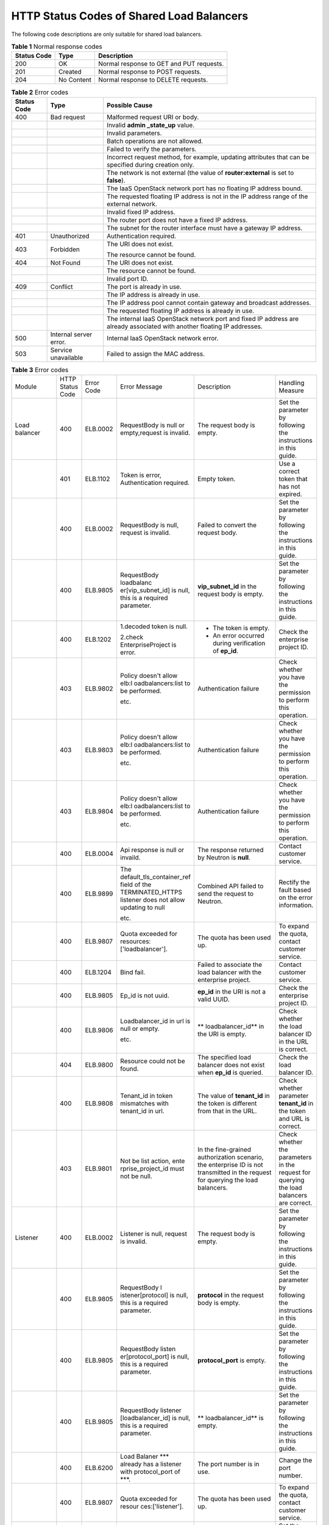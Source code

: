 .. _shared_lb_status_code:

HTTP Status Codes of Shared Load Balancers
==========================================

The following code descriptions are only suitable for shared load balancers.

.. table:: **Table 1** Normal response codes

   =========== ========== ========================================
   Status Code Type       Description
   =========== ========== ========================================
   200         OK         Normal response to GET and PUT requests.
   201         Created    Normal response to POST requests.
   204         No Content Normal response to DELETE requests.
   =========== ========== ========================================

.. table:: **Table 2** Error codes

   +-------------+------------------------+---------------------------------------+
   | Status Code | Type                   | Possible Cause                        |
   +=============+========================+=======================================+
   | 400         | Bad request            | Malformed request URI or body.        |
   +-------------+------------------------+---------------------------------------+
   |             |                        | Invalid **admin \_state_up** value.   |
   +-------------+------------------------+---------------------------------------+
   |             |                        | Invalid parameters.                   |
   +-------------+------------------------+---------------------------------------+
   |             |                        | Batch operations are not allowed.     |
   +-------------+------------------------+---------------------------------------+
   |             |                        | Failed to verify the parameters.      |
   +-------------+------------------------+---------------------------------------+
   |             |                        | Incorrect request method, for         |
   |             |                        | example, updating attributes that can |
   |             |                        | be specified during creation only.    |
   +-------------+------------------------+---------------------------------------+
   |             |                        | The network is not external (the      |
   |             |                        | value of **router:external** is set   |
   |             |                        | to **false**).                        |
   +-------------+------------------------+---------------------------------------+
   |             |                        | The IaaS OpenStack network port has   |
   |             |                        | no floating IP address bound.         |
   +-------------+------------------------+---------------------------------------+
   |             |                        | The requested floating IP address is  |
   |             |                        | not in the IP address range of the    |
   |             |                        | external network.                     |
   +-------------+------------------------+---------------------------------------+
   |             |                        | Invalid fixed IP address.             |
   +-------------+------------------------+---------------------------------------+
   |             |                        | The router port does not have a fixed |
   |             |                        | IP address.                           |
   +-------------+------------------------+---------------------------------------+
   |             |                        | The subnet for the router interface   |
   |             |                        | must have a gateway IP address.       |
   +-------------+------------------------+---------------------------------------+
   | 401         | Unauthorized           | Authentication required.              |
   +-------------+------------------------+---------------------------------------+
   | 403         | Forbidden              | The URI does not exist.               |
   |             |                        |                                       |
   |             |                        | The resource cannot be found.         |
   +-------------+------------------------+---------------------------------------+
   | 404         | Not Found              | The URI does not exist.               |
   +-------------+------------------------+---------------------------------------+
   |             |                        | The resource cannot be found.         |
   +-------------+------------------------+---------------------------------------+
   |             |                        | Invalid port ID.                      |
   +-------------+------------------------+---------------------------------------+
   | 409         | Conflict               | The port is already in use.           |
   +-------------+------------------------+---------------------------------------+
   |             |                        | The IP address is already in use.     |
   +-------------+------------------------+---------------------------------------+
   |             |                        | The IP address pool cannot contain    |
   |             |                        | gateway and broadcast addresses.      |
   +-------------+------------------------+---------------------------------------+
   |             |                        | The requested floating IP address is  |
   |             |                        | already in use.                       |
   +-------------+------------------------+---------------------------------------+
   |             |                        | The internal IaaS OpenStack network   |
   |             |                        | port and fixed IP address are already |
   |             |                        | associated with another floating IP   |
   |             |                        | addresses.                            |
   +-------------+------------------------+---------------------------------------+
   | 500         | Internal server error. | Internal IaaS OpenStack network       |
   |             |                        | error.                                |
   +-------------+------------------------+---------------------------------------+
   | 503         | Service unavailable    | Failed to assign the MAC address.     |
   +-------------+------------------------+---------------------------------------+

.. table:: **Table 3** Error codes

   +-------------------+------------------+------------+---------------------------+-------------------------------+-------------------+
   | Module            | HTTP Status Code | Error Code | Error Message             | Description                   | Handling Measure  |
   +-------------------+------------------+------------+---------------------------+-------------------------------+-------------------+
   | Load balancer     | 400              | ELB.0002   | RequestBody is            | The request body              | Set the parameter |
   |                   |                  |            | null or                   | is empty.                     | by following the  |
   |                   |                  |            | empty,request is          |                               | instructions in   |
   |                   |                  |            | invalid.                  |                               | this guide.       |
   +-------------------+------------------+------------+---------------------------+-------------------------------+-------------------+
   |                   | 401              | ELB.1102   | Token is error,           | Empty token.                  | Use a correct     |
   |                   |                  |            | Authentication            |                               | token that has    |
   |                   |                  |            | required.                 |                               | not expired.      |
   +-------------------+------------------+------------+---------------------------+-------------------------------+-------------------+
   |                   | 400              | ELB.0002   | RequestBody is            | Failed to convert             | Set the parameter |
   |                   |                  |            | null, request is          | the request body.             | by following the  |
   |                   |                  |            | invalid.                  |                               | instructions in   |
   |                   |                  |            |                           |                               | this guide.       |
   +-------------------+------------------+------------+---------------------------+-------------------------------+-------------------+
   |                   | 400              | ELB.9805   | RequestBody               | **vip_subnet_id**             | Set the parameter |
   |                   |                  |            | loadbalanc                | in the request                | by following the  |
   |                   |                  |            | er[vip_subnet_id]         | body is empty.                | instructions in   |
   |                   |                  |            | is null, this is          |                               | this guide.       |
   |                   |                  |            | a required                |                               |                   |
   |                   |                  |            | parameter.                |                               |                   |
   +-------------------+------------------+------------+---------------------------+-------------------------------+-------------------+
   |                   | 400              | ELB.1202   | 1.decoded token           | -  The token is               | Check the         |
   |                   |                  |            | is null.                  |    empty.                     | enterprise        |
   |                   |                  |            |                           | -  An error                   | project ID.       |
   |                   |                  |            | 2.check                   |    occurred                   |                   |
   |                   |                  |            | EnterpriseProject         |    during                     |                   |
   |                   |                  |            | is error.                 |    verification               |                   |
   |                   |                  |            |                           |    of **ep_id**.              |                   |
   +-------------------+------------------+------------+---------------------------+-------------------------------+-------------------+
   |                   | 403              | ELB.9802   | Policy doesn't            | Authentication                | Check whether you |
   |                   |                  |            | allow                     | failure                       | have the          |
   |                   |                  |            | elb:l                     |                               | permission to     |
   |                   |                  |            | oadbalancers:list         |                               | perform this      |
   |                   |                  |            | to be performed.          |                               | operation.        |
   |                   |                  |            |                           |                               |                   |
   |                   |                  |            | etc.                      |                               |                   |
   +-------------------+------------------+------------+---------------------------+-------------------------------+-------------------+
   |                   | 403              | ELB.9803   | Policy doesn't            | Authentication                | Check whether you |
   |                   |                  |            | allow                     | failure                       | have the          |
   |                   |                  |            | elb:l                     |                               | permission to     |
   |                   |                  |            | oadbalancers:list         |                               | perform this      |
   |                   |                  |            | to be performed.          |                               | operation.        |
   |                   |                  |            |                           |                               |                   |
   |                   |                  |            | etc.                      |                               |                   |
   +-------------------+------------------+------------+---------------------------+-------------------------------+-------------------+
   |                   | 403              | ELB.9804   | Policy doesn't            | Authentication                | Check whether you |
   |                   |                  |            | allow                     | failure                       | have the          |
   |                   |                  |            | elb:l                     |                               | permission to     |
   |                   |                  |            | oadbalancers:list         |                               | perform this      |
   |                   |                  |            | to be performed.          |                               | operation.        |
   |                   |                  |            |                           |                               |                   |
   |                   |                  |            | etc.                      |                               |                   |
   +-------------------+------------------+------------+---------------------------+-------------------------------+-------------------+
   |                   | 400              | ELB.0004   | Api response is           | The response                  | Contact customer  |
   |                   |                  |            | null or invaild.          | returned by                   | service.          |
   |                   |                  |            |                           | Neutron is                    |                   |
   |                   |                  |            |                           | **null**.                     |                   |
   +-------------------+------------------+------------+---------------------------+-------------------------------+-------------------+
   |                   | 400              | ELB.9899   | The                       | Combined API                  | Rectify the fault |
   |                   |                  |            | default_tls_container_ref | failed to send                | based on the      |
   |                   |                  |            | field of the              | the request to                | error             |
   |                   |                  |            | TERMINATED_HTTPS          | Neutron.                      | information.      |
   |                   |                  |            | listener does not         |                               |                   |
   |                   |                  |            | allow updating to         |                               |                   |
   |                   |                  |            | null                      |                               |                   |
   |                   |                  |            |                           |                               |                   |
   |                   |                  |            | etc.                      |                               |                   |
   +-------------------+------------------+------------+---------------------------+-------------------------------+-------------------+
   |                   | 400              | ELB.9807   | Quota exceeded            | The quota has                 | To expand the     |
   |                   |                  |            | for                       | been used up.                 | quota, contact    |
   |                   |                  |            | resources:                |                               | customer service. |
   |                   |                  |            | ['loadbalancer'].         |                               |                   |
   +-------------------+------------------+------------+---------------------------+-------------------------------+-------------------+
   |                   | 400              | ELB.1204   | Bind fail.                | Failed to                     | Contact customer  |
   |                   |                  |            |                           | associate the                 | service.          |
   |                   |                  |            |                           | load balancer                 |                   |
   |                   |                  |            |                           | with the                      |                   |
   |                   |                  |            |                           | enterprise                    |                   |
   |                   |                  |            |                           | project.                      |                   |
   +-------------------+------------------+------------+---------------------------+-------------------------------+-------------------+
   |                   | 400              | ELB.9805   | Ep_id is not              | **ep_id** in the              | Check the         |
   |                   |                  |            | uuid.                     | URI is not a                  | enterprise        |
   |                   |                  |            |                           | valid UUID.                   | project ID.       |
   +-------------------+------------------+------------+---------------------------+-------------------------------+-------------------+
   |                   | 400              | ELB.9806   | Loadbalancer_id           | **                            | Check whether the |
   |                   |                  |            | in url is null or         | loadbalancer_id**             | load balancer ID  |
   |                   |                  |            | empty.                    | in the URI is                 | in the URL is     |
   |                   |                  |            |                           | empty.                        | correct.          |
   |                   |                  |            | etc.                      |                               |                   |
   +-------------------+------------------+------------+---------------------------+-------------------------------+-------------------+
   |                   | 404              | ELB.9800   | Resource could            | The specified                 | Check the load    |
   |                   |                  |            | not be found.             | load balancer                 | balancer ID.      |
   |                   |                  |            |                           | does not exist                |                   |
   |                   |                  |            |                           | when **ep_id** is             |                   |
   |                   |                  |            |                           | queried.                      |                   |
   +-------------------+------------------+------------+---------------------------+-------------------------------+-------------------+
   |                   | 400              | ELB.9808   | Tenant_id in              | The value of                  | Check whether     |
   |                   |                  |            | token mismatches          | **tenant_id** in              | parameter         |
   |                   |                  |            | with tenant_id in         | the token is                  | **tenant_id** in  |
   |                   |                  |            | url.                      | different from                | the token and URL |
   |                   |                  |            |                           | that in the URL.              | is correct.       |
   +-------------------+------------------+------------+---------------------------+-------------------------------+-------------------+
   |                   | 403              | ELB.9801   | Not be list               | In the                        | Check whether the |
   |                   |                  |            | action,                   | fine-grained                  | parameters in the |
   |                   |                  |            | ente                      | authorization                 | request for       |
   |                   |                  |            | rprise_project_id         | scenario, the                 | querying the load |
   |                   |                  |            | must not be null.         | enterprise ID is              | balancers are     |
   |                   |                  |            |                           | not transmitted               | correct.          |
   |                   |                  |            |                           | in the request                |                   |
   |                   |                  |            |                           | for querying the              |                   |
   |                   |                  |            |                           | load balancers.               |                   |
   +-------------------+------------------+------------+---------------------------+-------------------------------+-------------------+
   | Listener          | 400              | ELB.0002   | Listener is null,         | The request body              | Set the parameter |
   |                   |                  |            | request is                | is empty.                     | by following the  |
   |                   |                  |            | invalid.                  |                               | instructions in   |
   |                   |                  |            |                           |                               | this guide.       |
   +-------------------+------------------+------------+---------------------------+-------------------------------+-------------------+
   |                   | 400              | ELB.9805   | RequestBody               | **protocol** in               | Set the parameter |
   |                   |                  |            | l                         | the request body              | by following the  |
   |                   |                  |            | istener[protocol]         | is empty.                     | instructions in   |
   |                   |                  |            | is null, this is          |                               | this guide.       |
   |                   |                  |            | a required                |                               |                   |
   |                   |                  |            | parameter.                |                               |                   |
   +-------------------+------------------+------------+---------------------------+-------------------------------+-------------------+
   |                   | 400              | ELB.9805   | RequestBody               | **protocol_port**             | Set the parameter |
   |                   |                  |            | listen                    | is empty.                     | by following the  |
   |                   |                  |            | er[protocol_port]         |                               | instructions in   |
   |                   |                  |            | is null, this is          |                               | this guide.       |
   |                   |                  |            | a required                |                               |                   |
   |                   |                  |            | parameter.                |                               |                   |
   +-------------------+------------------+------------+---------------------------+-------------------------------+-------------------+
   |                   | 400              | ELB.9805   | RequestBody               | **                            | Set the parameter |
   |                   |                  |            | listener                  | loadbalancer_id**             | by following the  |
   |                   |                  |            | [loadbalancer_id]         | is empty.                     | instructions in   |
   |                   |                  |            | is null, this is          |                               | this guide.       |
   |                   |                  |            | a required                |                               |                   |
   |                   |                  |            | parameter.                |                               |                   |
   +-------------------+------------------+------------+---------------------------+-------------------------------+-------------------+
   |                   | 400              | ELB.6200   | Load Balaner              | The port number               | Change the port   |
   |                   |                  |            | \**\* already has         | is in use.                    | number.           |
   |                   |                  |            | a listener with           |                               |                   |
   |                   |                  |            | protocol_port of          |                               |                   |
   |                   |                  |            | \***.                     |                               |                   |
   +-------------------+------------------+------------+---------------------------+-------------------------------+-------------------+
   |                   | 400              | ELB.9807   | Quota exceeded            | The quota has                 | To expand the     |
   |                   |                  |            | for                       | been used up.                 | quota, contact    |
   |                   |                  |            | resour                    |                               | customer service. |
   |                   |                  |            | ces:['listener'].         |                               |                   |
   +-------------------+------------------+------------+---------------------------+-------------------------------+-------------------+
   | Backend server    | 400              | ELB.0002   | Pool is null,             | The request body              | Set the parameter |
   | group             |                  |            | request is                | is empty.                     | by following the  |
   |                   |                  |            | invalid.                  |                               | instructions in   |
   |                   |                  |            |                           |                               | this guide.       |
   +-------------------+------------------+------------+---------------------------+-------------------------------+-------------------+
   |                   | 400              | ELB.9805   | RequestBody               | **protocol** is               | Set the parameter |
   |                   |                  |            | pool[protocol] is         | empty.                        | by following the  |
   |                   |                  |            | null, this is a           |                               | instructions in   |
   |                   |                  |            | required                  |                               | this guide.       |
   |                   |                  |            | parameter.                |                               |                   |
   +-------------------+------------------+------------+---------------------------+-------------------------------+-------------------+
   |                   | 400              | ELB.9805   | RequestBody               | **lb_algorithm**              | Set the parameter |
   |                   |                  |            | p                         | is empty.                     | by following the  |
   |                   |                  |            | ool[lb_algorithm]         |                               | instructions in   |
   |                   |                  |            | is null, this is          |                               | this guide.       |
   |                   |                  |            | a required                |                               |                   |
   |                   |                  |            | parameter.                |                               |                   |
   +-------------------+------------------+------------+---------------------------+-------------------------------+-------------------+
   |                   | 400              | ELB.9807   | Quota exceeded            | The quota has                 | To expand the     |
   |                   |                  |            | for                       | been used up.                 | quota, contact    |
   |                   |                  |            | re                        |                               | customer service. |
   |                   |                  |            | sources:['pool'].         |                               |                   |
   +-------------------+------------------+------------+---------------------------+-------------------------------+-------------------+
   |                   | 400              | ELB.9805   | RequestBody               | **listener_id**               | Set the parameter |
   |                   |                  |            | pool                      | is empty.                     | by following the  |
   |                   |                  |            | [loadbalancer_id]         |                               | instructions in   |
   |                   |                  |            | and                       |                               | this guide.       |
   |                   |                  |            | pool[listener_id]         |                               |                   |
   |                   |                  |            | both are null,            |                               |                   |
   |                   |                  |            | this has at least         |                               |                   |
   |                   |                  |            | one parameter.            |                               |                   |
   +-------------------+------------------+------------+---------------------------+-------------------------------+-------------------+
   | Backend server    | 400              | ELB.9805   | RequestBody               | **sess                        | Set the parameter |
   |                   |                  |            | pool[session_p            | ion_persistence**             | by following the  |
   |                   |                  |            | ersistence][type]         | is empty.                     | instructions in   |
   |                   |                  |            | is null. when             |                               | this guide.       |
   |                   |                  |            | pool[ses                  |                               |                   |
   |                   |                  |            | sion_persistence]         |                               |                   |
   |                   |                  |            | exists, this is a         |                               |                   |
   |                   |                  |            | required                  |                               |                   |
   |                   |                  |            | parameter.                |                               |                   |
   +-------------------+------------------+------------+---------------------------+-------------------------------+-------------------+
   |                   | 400              | ELB.0002   | Member is                 | The request body              | Set the parameter |
   |                   |                  |            | null,request is           | is empty.                     | by following the  |
   |                   |                  |            | invalid.                  |                               | instructions in   |
   |                   |                  |            |                           |                               | this guide.       |
   +-------------------+------------------+------------+---------------------------+-------------------------------+-------------------+
   |                   | 400              | ELB.9805   | RequestBody               | **address** is                | Set the parameter |
   |                   |                  |            | member[address]           | empty.                        | by following the  |
   |                   |                  |            | is null, this is          |                               | instructions in   |
   |                   |                  |            | a required                |                               | this guide.       |
   |                   |                  |            | parameter.                |                               |                   |
   +-------------------+------------------+------------+---------------------------+-------------------------------+-------------------+
   |                   | 400              | ELB.9807   | Quota exceeded            | The quota has                 | To expand the     |
   |                   |                  |            | for                       | been used up.                 | quota, contact    |
   |                   |                  |            | reso                      |                               | customer service. |
   |                   |                  |            | urces:['member'].         |                               |                   |
   +-------------------+------------------+------------+---------------------------+-------------------------------+-------------------+
   |                   | 400              | ELB.9805   | RequestBody               | The value of                  | Set the parameter |
   |                   |                  |            | member[address]'s         | **address**                   | by following the  |
   |                   |                  |            | length is %s,             | contains more                 | instructions in   |
   |                   |                  |            | greater than 64.          | than 64                       | this guide.       |
   |                   |                  |            |                           | characters.                   |                   |
   +-------------------+------------------+------------+---------------------------+-------------------------------+-------------------+
   |                   | 400              | ELB.9805   | RequestBody               | **protocol_port**             | Set the parameter |
   |                   |                  |            | memb                      | is empty.                     | by following the  |
   |                   |                  |            | er[protocol_port]         |                               | instructions in   |
   |                   |                  |            | is null, this is          |                               | this guide.       |
   |                   |                  |            | a required                |                               |                   |
   |                   |                  |            | parameter.                |                               |                   |
   +-------------------+------------------+------------+---------------------------+-------------------------------+-------------------+
   | Health check      | 400              | ELB.9805   | RequestBody               | **subnet_id** is              | Set the parameter |
   |                   |                  |            | member[subnet_id]         | empty.                        | by following the  |
   |                   |                  |            | is null, this is          |                               | instructions in   |
   |                   |                  |            | a required                |                               | this guide.       |
   |                   |                  |            | parameter.                |                               |                   |
   +-------------------+------------------+------------+---------------------------+-------------------------------+-------------------+
   |                   | 400              | ELB.0002   | healthmonitor is          | The request body              | Set the parameter |
   |                   |                  |            | null,request is           | is empty.                     | by following the  |
   |                   |                  |            | invalid.                  |                               | instructions in   |
   |                   |                  |            |                           |                               | this guide.       |
   +-------------------+------------------+------------+---------------------------+-------------------------------+-------------------+
   |                   | 400              | ELB.9805   | RequestBody               | **delay** is                  | Set the parameter |
   |                   |                  |            | hea                       | empty.                        | by following the  |
   |                   |                  |            | lthmonitor[delay]         |                               | instructions in   |
   |                   |                  |            | is null, this is          |                               | this guide.       |
   |                   |                  |            | a required                |                               |                   |
   |                   |                  |            | parameter.                |                               |                   |
   +-------------------+------------------+------------+---------------------------+-------------------------------+-------------------+
   |                   | 400              | ELB.9805   | RequestBody               | **max_retries**               | Set the parameter |
   |                   |                  |            | healthmon                 | is empty.                     | by following the  |
   |                   |                  |            | itor[max_retries]         |                               | instructions in   |
   |                   |                  |            | is null, this is          |                               | this guide.       |
   |                   |                  |            | a required                |                               |                   |
   |                   |                  |            | parameter.                |                               |                   |
   +-------------------+------------------+------------+---------------------------+-------------------------------+-------------------+
   |                   | 400              | ELB.9805   | RequestBody               | **pool_id** is                | Set the parameter |
   |                   |                  |            | healt                     | empty.                        | by following the  |
   |                   |                  |            | hmonitor[pool_id]         |                               | instructions in   |
   |                   |                  |            | is null, this is          |                               | this guide.       |
   |                   |                  |            | a required                |                               |                   |
   |                   |                  |            | parameter.                |                               |                   |
   +-------------------+------------------+------------+---------------------------+-------------------------------+-------------------+
   |                   | 400              | ELB.9807   | Quota exceeded            | The quota has                 | To expand the     |
   |                   |                  |            | for                       | been used up.                 | quota, contact    |
   |                   |                  |            | resources:[               |                               | customer service. |
   |                   |                  |            | 'healthmonitor'].         |                               |                   |
   +-------------------+------------------+------------+---------------------------+-------------------------------+-------------------+
   |                   | 400              | ELB.9805   | RequestBody               | **timeout** is                | Set the parameter |
   |                   |                  |            | healt                     | empty.                        | by following the  |
   |                   |                  |            | hmonitor[timeout]         |                               | instructions in   |
   |                   |                  |            | is null, this is          |                               | this guide.       |
   |                   |                  |            | a required                |                               |                   |
   |                   |                  |            | parameter.                |                               |                   |
   +-------------------+------------------+------------+---------------------------+-------------------------------+-------------------+
   | Forwarding policy | 400              | ELB.9805   | RequestBody               | **type** is                   | Set the parameter |
   |                   |                  |            | he                        | empty.                        | by following the  |
   |                   |                  |            | althmonitor[type]         |                               | instructions in   |
   |                   |                  |            | is null, this is          |                               | this guide.       |
   |                   |                  |            | a required                |                               |                   |
   |                   |                  |            | parameter.                |                               |                   |
   +-------------------+------------------+------------+---------------------------+-------------------------------+-------------------+
   |                   | 400              | ELB.0002   | l7policy is               | The request body              | Set the parameter |
   |                   |                  |            | null,request is           | is empty.                     | by following the  |
   |                   |                  |            | invalid.                  |                               | instructions in   |
   |                   |                  |            |                           |                               | this guide.       |
   +-------------------+------------------+------------+---------------------------+-------------------------------+-------------------+
   |                   | 400              | ELB.9807   | Quota exceeded            | The quota has                 | To expand the     |
   |                   |                  |            | for                       | been used up.                 | quota, contact    |
   |                   |                  |            | resource                  |                               | customer service. |
   |                   |                  |            | s:['l7policiey'].         |                               |                   |
   +-------------------+------------------+------------+---------------------------+-------------------------------+-------------------+
   |                   | 400              | ELB.9805   | RequestBody               | **listener_id**               | Set the parameter |
   |                   |                  |            | l7po                      | is empty.                     | by following the  |
   |                   |                  |            | licy[listener_id]         |                               | instructions in   |
   |                   |                  |            | is null, this is          |                               | this guide.       |
   |                   |                  |            | a required                |                               |                   |
   |                   |                  |            | parameter.                |                               |                   |
   +-------------------+------------------+------------+---------------------------+-------------------------------+-------------------+
   | Forwarding rule   | 400              | ELB.9805   | RequestBody               | **action** is                 | Set the parameter |
   |                   |                  |            | l7policy[action]          | empty.                        | by following the  |
   |                   |                  |            | is null, this is          |                               | instructions in   |
   |                   |                  |            | a required                |                               | this guide.       |
   |                   |                  |            | parameter.                |                               |                   |
   +-------------------+------------------+------------+---------------------------+-------------------------------+-------------------+
   |                   | 400              | ELB.0002   | Rule is                   | The request body              | Set the parameter |
   |                   |                  |            | null,request is           | is empty.                     | by following the  |
   |                   |                  |            | invalid.                  |                               | instructions in   |
   |                   |                  |            |                           |                               | this guide.       |
   +-------------------+------------------+------------+---------------------------+-------------------------------+-------------------+
   |                   | 400              | ELB.9805   | RequestBody               | **type** is                   | Set the parameter |
   |                   |                  |            | rule[type] is             | empty.                        | by following the  |
   |                   |                  |            | null, this is a           |                               | instructions in   |
   |                   |                  |            | required                  |                               | this guide.       |
   |                   |                  |            | parameter.                |                               |                   |
   +-------------------+------------------+------------+---------------------------+-------------------------------+-------------------+
   |                   | 400              | ELB.9807   | Quota exceeded            | The quota has                 | To expand the     |
   |                   |                  |            | for                       | been used up.                 | quota, contact    |
   |                   |                  |            | resources:['              |                               | customer service. |
   |                   |                  |            | l7policieyrule'].         |                               |                   |
   +-------------------+------------------+------------+---------------------------+-------------------------------+-------------------+
   |                   | 400              | ELB.9805   | RequestBody               | **compare_type**              | Set the parameter |
   |                   |                  |            | r                         | is empty.                     | by following the  |
   |                   |                  |            | ule[compare_type]         |                               | instructions in   |
   |                   |                  |            | is null, this is          |                               | this guide.       |
   |                   |                  |            | a required                |                               |                   |
   |                   |                  |            | parameter.                |                               |                   |
   +-------------------+------------------+------------+---------------------------+-------------------------------+-------------------+
   |                   | 400              | ELB.9805   | RequestBody               | **value** is                  | Set the parameter |
   |                   |                  |            | rule[value] is            | empty.                        | by following the  |
   |                   |                  |            | null, this is a           |                               | instructions in   |
   |                   |                  |            | required                  |                               | this guide.       |
   |                   |                  |            | parameter.                |                               |                   |
   +-------------------+------------------+------------+---------------------------+-------------------------------+-------------------+
   |                   | 400              | ELB.9805   | RequestBody               | The parameter                 | Set the parameter |
   |                   |                  |            | rule[value]'s             | value contains                | by following the  |
   |                   |                  |            | length is %s,             | more than 128                 | instructions in   |
   |                   |                  |            | greater than 128.         | characters.                   | this guide.       |
   +-------------------+------------------+------------+---------------------------+-------------------------------+-------------------+
   | Whitelist         | 400              | ELB.9807   | Quota exceeded            | The quota has                 | To expand the     |
   |                   |                  |            | for                       | been used up.                 | quota, contact    |
   |                   |                  |            | resourc                   |                               | customer service. |
   |                   |                  |            | es:['whitelist'].         |                               |                   |
   +-------------------+------------------+------------+---------------------------+-------------------------------+-------------------+
   |                   | 400              | ELB.0002   | whitelist is              | The request body              | Set the parameter |
   |                   |                  |            | null,request is           | is empty.                     | by following the  |
   |                   |                  |            | invalid.                  |                               | instructions in   |
   |                   |                  |            |                           |                               | this guide.       |
   +-------------------+------------------+------------+---------------------------+-------------------------------+-------------------+
   |                   | 400              | ELB.9805   | RequestBody               | **listener_id**               | Set the parameter |
   |                   |                  |            | white                     | is empty.                     | by following the  |
   |                   |                  |            | list[listener_id]         |                               | instructions in   |
   |                   |                  |            | is null, this is          |                               | this guide.       |
   |                   |                  |            | a required                |                               |                   |
   |                   |                  |            | parameter.                |                               |                   |
   +-------------------+------------------+------------+---------------------------+-------------------------------+-------------------+
   |                   | 400              | ELB.9805   | RequestBody               | The value of                  | Set the parameter |
   |                   |                  |            | whiteli                   | **listener_id**               | by following the  |
   |                   |                  |            | st[listener_id]'s         | contains more                 | instructions in   |
   |                   |                  |            | length is %s,             | than 255                      | this guide.       |
   |                   |                  |            | greater than 255.         | characters.                   |                   |
   +-------------------+------------------+------------+---------------------------+-------------------------------+-------------------+
   | Label Management  | 400              | ELB.0002   | RequestBody is            | Invalid request               | Set the parameter |
   |                   |                  |            | null or empty.            | body.                         | by following the  |
   |                   |                  |            |                           |                               | instructions in   |
   |                   |                  |            |                           |                               | this guide.       |
   +-------------------+------------------+------------+---------------------------+-------------------------------+-------------------+
   |                   | 401              | ELB.1102   | Token is error,           | Invalid token.                | Use a correct     |
   |                   |                  |            | Authentication            |                               | token that has    |
   |                   |                  |            | required.                 |                               | not expired.      |
   +-------------------+------------------+------------+---------------------------+-------------------------------+-------------------+
   |                   | 400              | ELB.0002   | L                         | Invalid request               | Set the parameter |
   |                   |                  |            | ogTankRequestBody         | body.                         | by following the  |
   |                   |                  |            | is null, request          |                               | instructions in   |
   |                   |                  |            | is invalid.               |                               | this guide.       |
   +-------------------+------------------+------------+---------------------------+-------------------------------+-------------------+
   |                   |                  |            | LoadbalancerId in         | **                            | Set the parameter |
   |                   |                  |            | requestBody is            | loadbalancer_id**             | by following the  |
   |                   |                  |            | null.                     | in the request                | instructions in   |
   |                   |                  |            |                           | body is empty.                | this guide.       |
   +-------------------+------------------+------------+---------------------------+-------------------------------+-------------------+
   |                   |                  |            | LoggroupId in             | **log_group_id**              | Set the parameter |
   |                   |                  |            | requestBody is            | in the request                | by following the  |
   |                   |                  |            | null.                     | body is empty.                | instructions in   |
   |                   |                  |            |                           |                               | this guide.       |
   +-------------------+------------------+------------+---------------------------+-------------------------------+-------------------+
   |                   |                  |            | LogtopicId in             | **log_topic_id**              | Set the parameter |
   |                   |                  |            | requestBody is            | in the request                | by following the  |
   |                   |                  |            | null.                     | body is empty.                | instructions in   |
   |                   |                  |            |                           |                               | this guide.       |
   +-------------------+------------------+------------+---------------------------+-------------------------------+-------------------+
   |                   | 403              | ELB.9802   | Policy doesn't            | Permission                    | Check whether you |
   |                   |                  |            | allow                     | verification                  | have the          |
   |                   |                  |            | el                        | failed.                       | permission to     |
   |                   |                  |            | b:logtanks:create         |                               | perform this      |
   |                   |                  |            | to be performed.          |                               | operation.        |
   +-------------------+------------------+------------+---------------------------+-------------------------------+-------------------+
   |                   | 403              | ELB.9803   | Policy doesn't            | Permission                    | Check whether you |
   |                   |                  |            | allow                     | verification                  | have the          |
   |                   |                  |            | elb:l                     | failed.                       | permission to     |
   |                   |                  |            | oadbalancers:list         |                               | perform this      |
   |                   |                  |            | to be performed.          |                               | operation.        |
   |                   |                  |            |                           |                               |                   |
   |                   |                  |            | etc.                      |                               |                   |
   +-------------------+------------------+------------+---------------------------+-------------------------------+-------------------+
   |                   | 403              | ELB.9804   | Policy doesn't            | Permission                    | Check whether you |
   |                   |                  |            | allow                     | verification                  | have the          |
   |                   |                  |            | elb:l                     | failed.                       | permission to     |
   |                   |                  |            | oadbalancers:list         |                               | perform this      |
   |                   |                  |            | to be performed.          |                               | operation.        |
   |                   |                  |            |                           |                               |                   |
   |                   |                  |            | etc.                      |                               |                   |
   +-------------------+------------------+------------+---------------------------+-------------------------------+-------------------+
   |                   | 400              | ELB.9899   | The                       | Parameter                     | Rectify the fault |
   |                   |                  |            | default_tls_container_ref | **default_tls_container_ref** | based on the      |
   |                   |                  |            |                           |                               | error             |
   |                   |                  |            | field of the              | cannot be left                | information.      |
   |                   |                  |            | TERMINATED_HTTPS          | blank.                        |                   |
   |                   |                  |            | listener does not         |                               |                   |
   |                   |                  |            | allow updating to         |                               |                   |
   |                   |                  |            | null.                     |                               |                   |
   +-------------------+------------------+------------+---------------------------+-------------------------------+-------------------+
   | Certificate       | 400              | ELB.1001   | Request                   | Invalid                       | Enter a valid     |
   |                   |                  |            | parameters                | parameter.                    | parameter.        |
   |                   |                  |            | invalid.                  |                               |                   |
   +-------------------+------------------+------------+---------------------------+-------------------------------+-------------------+
   |                   | 400              | ELB.5010   | The certificate           | The certificate               | Enter a valid     |
   |                   |                  |            | URL contains more         | URL contains more             | certificate URL.  |
   |                   |                  |            | than four parts.          | than four parts.              |                   |
   +-------------------+------------------+------------+---------------------------+-------------------------------+-------------------+
   |                   | 400              | ELB.5020   | The certificate           | The certificate               | Enter a valid     |
   |                   |                  |            | ID must be 32             | ID is not a                   | certificate ID.   |
   |                   |                  |            | characters.               | 32-character                  |                   |
   |                   |                  |            |                           | string.                       |                   |
   +-------------------+------------------+------------+---------------------------+-------------------------------+-------------------+
   |                   | 400              | ELB.5030   | Incorrect                 | Incorrect                     | Enter a valid     |
   |                   |                  |            | certificate URL.          | certificate URL.              | certificate URL.  |
   +-------------------+------------------+------------+---------------------------+-------------------------------+-------------------+
   |                   | 404              | ELB.5040   | The certificate           | The certificate               | Ensure that the   |
   |                   |                  |            | does not exist.           | does not exist.               | certificate       |
   |                   |                  |            |                           |                               | exists.           |
   +-------------------+------------------+------------+---------------------------+-------------------------------+-------------------+
   |                   | 400              | ELB.5131   | Failed to query           | Failed to query               | Contact customer  |
   |                   |                  |            | the certificate           | the certificate               | service.          |
   |                   |                  |            | quota.                    | quota.                        |                   |
   +-------------------+------------------+------------+---------------------------+-------------------------------+-------------------+
   |                   | 400              | ELB.5141   | Failed to query           | Failed to query               | Contact customer  |
   |                   |                  |            | the user                  | the used                      | service.          |
   |                   |                  |            | certificate               | certificate                   |                   |
   |                   |                  |            | quota.                    | quota.                        |                   |
   +-------------------+------------------+------------+---------------------------+-------------------------------+-------------------+
   |                   | 400              | ELB.5151   | The certificate           | The quota has                 | Ensure that the   |
   |                   |                  |            | quantity exceeds          | been used up.                 | quantity of       |
   |                   |                  |            | the quota.                |                               | certificates is   |
   |                   |                  |            |                           |                               | less than the     |
   |                   |                  |            |                           |                               | quota.            |
   +-------------------+------------------+------------+---------------------------+-------------------------------+-------------------+
   |                   | 400              | ELB.1011   | Private_key or            | Invalid public or             | Enter a valid     |
   |                   |                  |            | certificate               | private key of                | public or private |
   |                   |                  |            | content is not            | the server                    | key.              |
   |                   |                  |            | valid.                    | certificate.                  |                   |
   +-------------------+------------------+------------+---------------------------+-------------------------------+-------------------+
   |                   | 400              | ELB.5051   | CA certificate            | Invalid CA                    | Enter valid       |
   |                   |                  |            | content is not            | certificate                   | certificate       |
   |                   |                  |            | valid.                    | content.                      | content.          |
   +-------------------+------------------+------------+---------------------------+-------------------------------+-------------------+
   |                   | 400              | ELB.5002   | Failed to delete          | Failed to delete              | Contact customer  |
   |                   |                  |            | the certificate.          | the certificate.              | service.          |
   +-------------------+------------------+------------+---------------------------+-------------------------------+-------------------+
   |                   | 400              | ELB.5033   | Failed to update          | Failed to modify              | Contact customer  |
   |                   |                  |            | certificate.              | the certificate.              | service.          |
   +-------------------+------------------+------------+---------------------------+-------------------------------+-------------------+
   |                   | 400              | ELB.5013   | Private_key or            | Invalid public or             | Enter a valid     |
   |                   |                  |            | certificate               | private key of                | public or private |
   |                   |                  |            | content is not            | the server                    | key.              |
   |                   |                  |            | valid.                    | certificate.                  |                   |
   +-------------------+------------------+------------+---------------------------+-------------------------------+-------------------+
   |                   | 400              | ELB.5053   | CA certificate            | Invalid CA                    | Enter valid       |
   |                   |                  |            | content is not            | certificate                   | certificate       |
   |                   |                  |            | valid.                    | content.                      | content.          |
   +-------------------+------------------+------------+---------------------------+-------------------------------+-------------------+
   |                   | 400              | ELB.5004   | Invalid search            | Invalid query                 | Ensure that the   |
   |                   |                  |            | criteria.                 | condition.                    | query condition   |
   |                   |                  |            |                           |                               | is correct.       |
   +-------------------+------------------+------------+---------------------------+-------------------------------+-------------------+
   | API version       | 404              | ELB.1110   | version not               | The API version               | Contact customer  |
   |                   |                  |            | found.                    | does not exist.               | service.          |
   +-------------------+------------------+------------+---------------------------+-------------------------------+-------------------+

